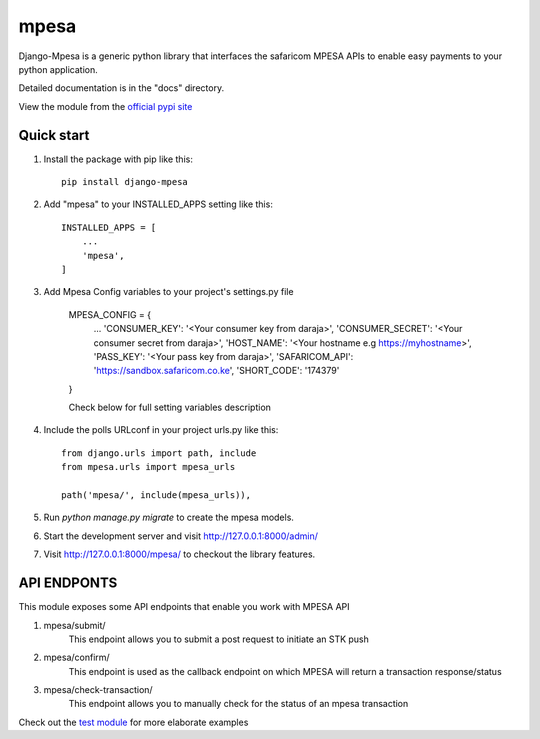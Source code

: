 =====
mpesa
=====

Django-Mpesa is a generic python library that interfaces the safaricom
MPESA APIs to enable easy payments to your python application.

Detailed documentation is in the "docs" directory.

View the module from the  `official pypi site <https://pypi.org/project/django-mpesa/>`__

Quick start
-----------
1. Install the package with pip like this::

    pip install django-mpesa
    
2. Add "mpesa" to your INSTALLED_APPS setting like this::

    INSTALLED_APPS = [
        ...
        'mpesa',
    ]

3. Add Mpesa Config variables to your project's settings.py file 

    MPESA_CONFIG = {
        ...
        'CONSUMER_KEY': '<Your consumer key from daraja>',
        'CONSUMER_SECRET': '<Your consumer secret from daraja>',
        'HOST_NAME': '<Your hostname e.g https://myhostname>',
        'PASS_KEY': '<Your pass key from daraja>',
        'SAFARICOM_API': 'https://sandbox.safaricom.co.ke',
        'SHORT_CODE': '174379'

    }


    Check below for full setting variables description

4. Include the polls URLconf in your project urls.py like this::

    from django.urls import path, include
    from mpesa.urls import mpesa_urls

    path('mpesa/', include(mpesa_urls)),

5. Run `python manage.py migrate` to create the mpesa models.

6. Start the development server and visit http://127.0.0.1:8000/admin/

7. Visit http://127.0.0.1:8000/mpesa/ to checkout the library features.

API ENDPONTS
------------

This module exposes some API endpoints that enable you work with MPESA API

1. mpesa/submit/
    This endpoint allows you to submit a post request to initiate an STK push

2. mpesa/confirm/
    This endpoint is used as the callback endpoint on which MPESA will return a transaction response/status
    
3. mpesa/check-transaction/
    This endpoint allows you to manually check for the status of an mpesa transaction
    
Check out the `test module <https://github.com/Ekirapapaul/django-mpesa/tree/master/tests>`__ for more elaborate examples
